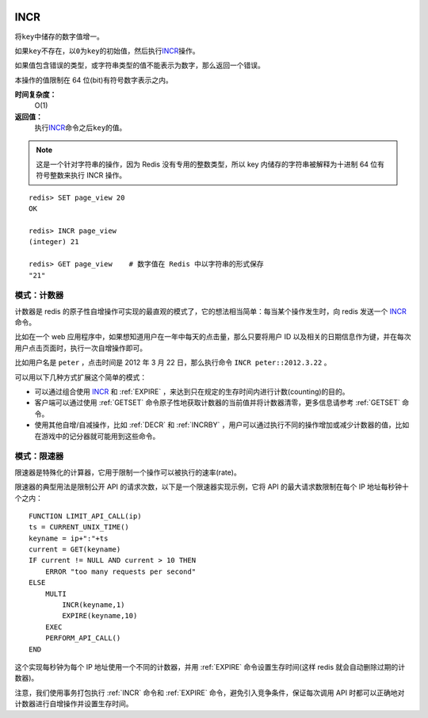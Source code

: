  .. _incr:

INCR
=====

.. function:: INCR key

将\ ``key``\ 中储存的数字值增一。

如果\ ``key``\ 不存在，以\ ``0``\ 为\ ``key``\ 的初始值，然后执行\ `INCR`_\ 操作。

如果值包含错误的类型，或字符串类型的值不能表示为数字，那么返回一个错误。

本操作的值限制在 64 位(bit)有符号数字表示之内。

**时间复杂度：**
    O(1)

**返回值：**
    执行\ `INCR`_\ 命令之后\ ``key``\ 的值。

.. note:: 
    这是一个针对字符串的操作，因为 Redis 没有专用的整数类型，所以 key 内储存的字符串被解释为十进制 64 位有符号整数来执行 INCR 操作。 

::
    
    redis> SET page_view 20
    OK

    redis> INCR page_view
    (integer) 21

    redis> GET page_view    # 数字值在 Redis 中以字符串的形式保存
    "21"

模式：计数器
---------------

计数器是 redis 的原子性自增操作可实现的最直观的模式了，它的想法相当简单：每当某个操作发生时，向 redis 发送一个 `INCR`_ 命令。

比如在一个 web 应用程序中，如果想知道用户在一年中每天的点击量，那么只要将用户 ID 以及相关的日期信息作为键，并在每次用户点击页面时，执行一次自增操作即可。

比如用户名是 ``peter`` ，点击时间是 2012 年 3 月 22 日，那么执行命令 ``INCR peter::2012.3.22`` 。

可以用以下几种方式扩展这个简单的模式：

- 可以通过组合使用 `INCR`_ 和 :ref:`EXPIRE` ，来达到只在规定的生存时间内进行计数(counting)的目的。
- 客户端可以通过使用 :ref:`GETSET` 命令原子性地获取计数器的当前值并将计数器清零，更多信息请参考 :ref:`GETSET` 命令。
- 使用其他自增/自减操作，比如 :ref:`DECR` 和 :ref:`INCRBY` ，用户可以通过执行不同的操作增加或减少计数器的值，比如在游戏中的记分器就可能用到这些命令。

模式：限速器
-------------

限速器是特殊化的计算器，它用于限制一个操作可以被执行的速率(rate)。

限速器的典型用法是限制公开 API 的请求次数，以下是一个限速器实现示例，它将 API 的最大请求数限制在每个 IP 地址每秒钟十个之内：

::

    FUNCTION LIMIT_API_CALL(ip)
    ts = CURRENT_UNIX_TIME()
    keyname = ip+":"+ts
    current = GET(keyname)
    IF current != NULL AND current > 10 THEN
        ERROR "too many requests per second"
    ELSE
        MULTI
            INCR(keyname,1)
            EXPIRE(keyname,10)
        EXEC
        PERFORM_API_CALL()
    END

这个实现每秒钟为每个 IP 地址使用一个不同的计数器，并用 :ref:`EXPIRE` 命令设置生存时间(这样 redis 就会自动删除过期的计数器)。

注意，我们使用事务打包执行 :ref:`INCR` 命令和 :ref:`EXPIRE` 命令，避免引入竞争条件，保证每次调用 API 时都可以正确地对计数器进行自增操作并设置生存时间。


